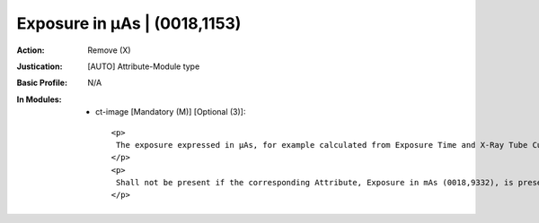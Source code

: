 -----------------------------
Exposure in µAs | (0018,1153)
-----------------------------
:Action: Remove (X)
:Justication: [AUTO] Attribute-Module type
:Basic Profile: N/A
:In Modules:
   - ct-image [Mandatory (M)] [Optional (3)]::

       <p>
        The exposure expressed in µAs, for example calculated from Exposure Time and X-Ray Tube Current.
       </p>
       <p>
        Shall not be present if the corresponding Attribute, Exposure in mAs (0018,9332), is present in Multi-energy CT Acquisition Sequence (0018,9362) and the Value of this Attribute is not the same in all Items of the Multi-energy CT Acquisition Sequence (0018,9362).
       </p>
